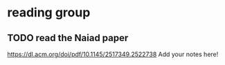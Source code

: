 * reading group
** TODO read the Naiad paper
https://dl.acm.org/doi/pdf/10.1145/2517349.2522738
Add your notes here!
